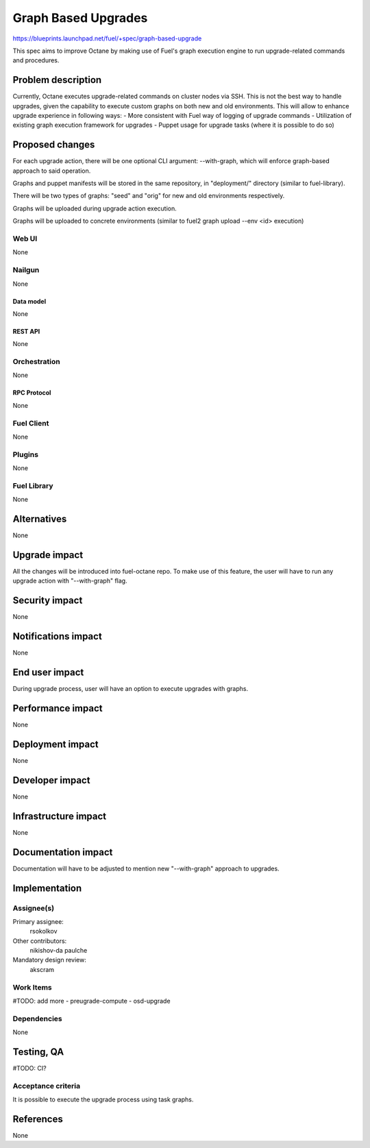..
 This work is licensed under a Creative Commons Attribution 3.0 Unported
 License.

 http://creativecommons.org/licenses/by/3.0/legalcode

==========================================
Graph Based Upgrades
==========================================

https://blueprints.launchpad.net/fuel/+spec/graph-based-upgrade

This spec aims to improve Octane by making use of Fuel's graph execution engine
to run upgrade-related commands and procedures.

--------------------
Problem description
--------------------

Currently, Octane executes upgrade-related commands on cluster nodes
via SSH. This is not the best way to handle upgrades, given the
capability to execute custom graphs on both new and old environments.
This will allow to enhance upgrade experience in following ways:
- More consistent with Fuel way of logging of upgrade commands
- Utilization of existing graph execution framework for upgrades
- Puppet usage for upgrade tasks (where it is possible to do so)

----------------
Proposed changes
----------------

For each upgrade action, there will be one optional CLI argument:
--with-graph, which will enforce graph-based approach to said
operation.

Graphs and puppet manifests will be stored in the same repository,
in "deployment/" directory (similar to fuel-library).

There will be two types of graphs: "seed" and "orig" for new and old
environments respectively.

Graphs will be uploaded during upgrade action execution.

Graphs will be uploaded to concrete environments (similar to
fuel2 graph upload --env <id> execution)


Web UI
======

None


Nailgun
=======

None


Data model
----------

None


REST API
--------

None


Orchestration
=============

None


RPC Protocol
------------

None


Fuel Client
===========

None


Plugins
=======

None


Fuel Library
============

None

------------
Alternatives
------------

None

--------------
Upgrade impact
--------------

All the changes will be introduced into fuel-octane repo.
To make use of this feature, the user will have to
run any upgrade action with "--with-graph" flag.


---------------
Security impact
---------------

None

--------------------
Notifications impact
--------------------

None

---------------
End user impact
---------------

During upgrade process, user will have an option to
execute upgrades with graphs.

------------------
Performance impact
------------------

None

-----------------
Deployment impact
-----------------

None

----------------
Developer impact
----------------

None

---------------------
Infrastructure impact
---------------------

None

--------------------
Documentation impact
--------------------

Documentation will have to be adjusted to mention new
"--with-graph" approach to upgrades.

--------------
Implementation
--------------

Assignee(s)
===========

Primary assignee:
  rsokolkov

Other contributors:
  nikishov-da
  paulche

Mandatory design review:
  akscram


Work Items
==========

#TODO: add more
- preugrade-compute
- osd-upgrade


Dependencies
============

None

------------
Testing, QA
------------

#TODO: CI?

Acceptance criteria
===================

It is possible to execute the upgrade process using task graphs.


----------
References
----------

None
